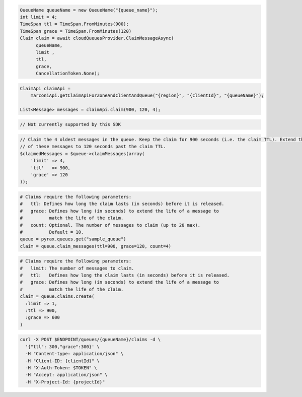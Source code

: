 .. code-block:: csharp

  QueueName queueName = new QueueName("{queue_name}");
  int limit = 4;
  TimeSpan ttl = TimeSpan.FromMinutes(900);
  TimeSpan grace = TimeSpan.FromMinutes(120)
  Claim claim = await cloudQueuesProvider.ClaimMessageAsync(
	queueName, 
	limit , 
	ttl, 
	grace, 
	CancellationToken.None);

.. code-block:: java

  ClaimApi claimApi =
      marconiApi.getClaimApiForZoneAndClientAndQueue("{region}", "{clientId}", "{queueName}");

  List<Message> messages = claimApi.claim(900, 120, 4);

.. code-block:: javascript

  // Not currently supported by this SDK

.. code-block:: php

  // Claim the 4 oldest messages in the queue. Keep the claim for 900 seconds (i.e. the claim TTL). Extend the life
  // of these messages to 120 seconds past the claim TTL.
  $claimedMessages = $queue->claimMessages(array(
      'limit' => 4,
      'ttl'   => 900,
      'grace' => 120
  ));

.. code-block:: python

  # Claims require the following parameters:
  #   ttl: Defines how long the claim lasts (in seconds) before it is released.
  #   grace: Defines how long (in seconds) to extend the life of a message to
  #          match the life of the claim.
  #   count: Optional. The number of messages to claim (up to 20 max).
  #          Default = 10.
  queue = pyrax.queues.get("sample_queue")
  claim = queue.claim_messages(ttl=900, grace=120, count=4)

.. code-block:: ruby

  # Claims require the following parameters:
  #   limit: The number of messages to claim.
  #   ttl:   Defines how long the claim lasts (in seconds) before it is released.
  #   grace: Defines how long (in seconds) to extend the life of a message to
  #          match the life of the claim.
  claim = queue.claims.create(
    :limit => 1,
    :ttl => 900,
    :grace => 600
  )

.. code-block:: sh

  curl -X POST $ENDPOINT/queues/{queueName}/claims -d \
    '{"ttl": 300,"grace":300}' \
    -H "Content-type: application/json" \
    -H "Client-ID: {clientId}" \
    -H "X-Auth-Token: $TOKEN" \
    -H "Accept: application/json" \
    -H "X-Project-Id: {projectId}"
